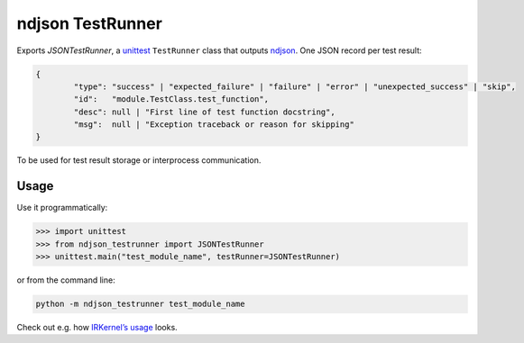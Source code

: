 ndjson TestRunner |pypi-badge|
==============================

Exports `JSONTestRunner`, a unittest_ ``TestRunner`` class that outputs ndjson_. One JSON record per test result:

.. code-block:: javascript

	{
		"type": "success" | "expected_failure" | "failure" | "error" | "unexpected_success" | "skip",
		"id":   "module.TestClass.test_function",
		"desc": null | "First line of test function docstring",
		"msg":  null | "Exception traceback or reason for skipping"
	}

To be used for test result storage or interprocess communication.

Usage
-----

Use it programmatically:

>>> import unittest
>>> from ndjson_testrunner import JSONTestRunner
>>> unittest.main("test_module_name", testRunner=JSONTestRunner)

or from the command line:

.. code-block:: bash

   python -m ndjson_testrunner test_module_name

Check out e.g. how `IRKernel’s usage`_ looks.

.. _unittest: https://docs.python.org/3/library/unittest.html
.. _ndjson: http://ndjson.org
.. _IRKernel’s usage: https://github.com/IRkernel/IRkernel/blob/master/tests/testthat/test_kernel.r

.. |pypi-badge| image:: https://img.shields.io/pypi/v/ndjson-testrunner.svg?style=flat-square
	:target: https://pypi.python.org/pypi/ndjson-testrunner
